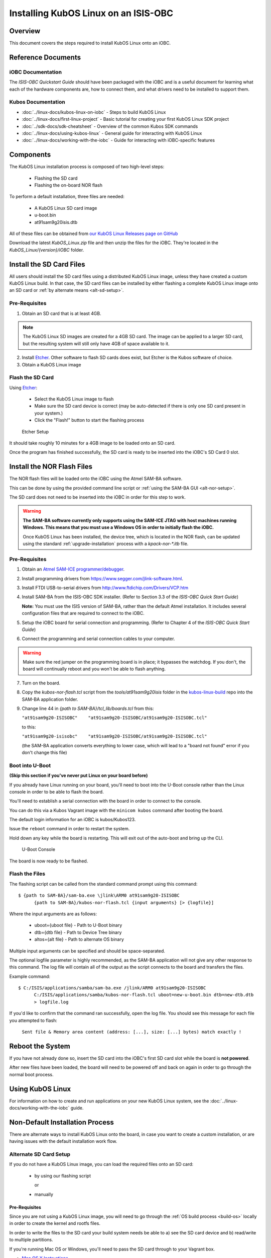 Installing KubOS Linux on an ISIS-OBC
=====================================

Overview
--------

This document covers the steps required to install KubOS Linux onto an iOBC.

Reference Documents
-------------------

iOBC Documentation
~~~~~~~~~~~~~~~~~~

The :title:`ISIS-OBC Quickstart Guide` should have been packaged with the iOBC
and is a useful document for learning what each of the hardware
components are, how to connect them, and what drivers need to be
installed to support them.

Kubos Documentation
~~~~~~~~~~~~~~~~~~~

-  :doc:`../linux-docs/kubos-linux-on-iobc` - Steps to build KubOS Linux
-  :doc:`../linux-docs/first-linux-project` - Basic tutorial for creating your first KubOS
   Linux SDK project
-  :doc:`../sdk-docs/sdk-cheatsheet` - Overview of the common Kubos SDK commands
-  :doc:`../linux-docs/using-kubos-linux` - General guide for interacting with KubOS Linux
-  :doc:`../linux-docs/working-with-the-iobc` - Guide for interacting with iOBC-specific features

Components
----------

The KubOS Linux installation process is composed of two high-level steps:

  - Flashing the SD card
  - Flashing the on-board NOR flash
    
To perform a default installation, three files are needed:

  - A KubOS Linux SD card image
  - u-boot.bin
  - at91sam9g20isis.dtb
  
All of these files can be obtained from `our KubOS Linux Releases page on GitHub <https://github.com/kubostech/kubos-linux-build/releases>`__

Download the latest `KubOS_Linux.zip` file and then unzip the files for the iOBC. They're located in the `KubOS_Linux/{version}/iOBC` folder.

.. _install-sd:

Install the SD Card Files
-------------------------

All users should install the SD card files using a distributed KubOS Linux image, unless they have
created a custom KubOS Linux build. In that case, the SD card files can be installed by either 
flashing a complete KubOS Linux image onto an SD card or :ref:`by alternate means <alt-sd-setup>`.

Pre-Requisites
~~~~~~~~~~~~~~

1. Obtain an SD card that is at least 4GB.

.. note:: 

    The KubOS Linux SD images are created for a 4GB SD card. The image can be applied to a larger SD card, but the
    resulting system will still only have 4GB of space available to it.

 
2. Install `Etcher <https://etcher.io/>`__. Other software to flash SD cards does exist,
   but Etcher is the Kubos software of choice.

3. Obtain a KubOS Linux image


Flash the SD Card
~~~~~~~~~~~~~~~~~

Using `Etcher <https://etcher.io/>`__:

  - Select the KubOS Linux image to flash
  - Make sure the SD card device is correct (may be auto-detected if there is only one SD card present
    in your system.)
  - Click the "Flash!" button to start the flashing process
  
.. figure:: ../images/iOBC/etcher.png
   :alt: Etcher Setup

   Etcher Setup
  
It should take roughly 10 minutes for a 4GB image to be loaded onto an SD card.

Once the program has finished successfully, the SD card is ready to be inserted
into the iOBC's SD Card 0 slot.

Install the NOR Flash Files
---------------------------

The NOR flash files will be loaded onto the iOBC using the Atmel SAM-BA software.

This can be done by using the provided command line script or :ref:`using the SAM-BA GUI <alt-nor-setup>`.

The SD card does not need to be inserted into the iOBC in order for this step to work.

.. warning::

    **The SAM-BA software currently only supports using the SAM-ICE JTAG with host machines
    running Windows. This means that you must use a Windows OS in order to initially flash
    the iOBC.**
    
    Once KubOS Linux has been installed, the device tree, which is located in the NOR flash,
    can be updated using the standard :ref:`upgrade-installation` process with a `kpack-nor-*.itb`
    file.

Pre-Requisites
~~~~~~~~~~~~~~

1. Obtain an `Atmel SAM-ICE programmer/debugger <http://www.atmel.com/tools/atmelsam-ice.aspx>`__.
2. Install programming drivers from https://www.segger.com/jlink-software.html.
3. Install FTDI USB-to-serial drivers from http://www.ftdichip.com/Drivers/VCP.htm
4. Install SAM-BA from the ISIS-OBC SDK installer. 
   (Refer to Section 3.3 of the `ISIS-OBC Quick Start Guide`)
   
   **Note:** You must use the ISIS version of SAM-BA, rather than the default
   Atmel installation. It includes several configuration files that are required
   to connect to the iOBC.
5. Setup the iOBC board for serial connection and programming. (Refer to
   Chapter 4 of the `ISIS-OBC Quick Start Guide`)
6. Connect the programming and serial connection cables to your
   computer.

.. warning::

    Make sure the red jumper on the programming board is in place; it bypasses
    the watchdog. If you don't, the board will continually reboot and you won't be
    able to flash anything.
    
7. Turn on the board.

8. Copy the `kubos-nor-flash.tcl` script from the `tools/at91sam9g20isis` folder in
   the `kubos-linux-build <https://github.com/kubostech/kubos-linux-build>`__ repo
   into the SAM-BA application folder.
9. Change line 44 in `{path to SAM-BA}/tcl_lib/boards.tcl` from this:

   ``"at91sam9g20-ISISOBC"    "at91sam9g20-ISISOBC/at91sam9g20-ISISOBC.tcl"``
   
   to this:
   
   ``"at91sam9g20-isisobc"    "at91sam9g20-ISISOBC/at91sam9g20-ISISOBC.tcl"``
   
   (the SAM-BA application converts everything to lower case, which will lead to 
   a "board not found" error if you don't change this file)


Boot into U-Boot
~~~~~~~~~~~~~~~~

**(Skip this section if you've never put Linux on your board before)**

If you already have Linux running on your board, you'll need to boot into the
U-Boot console rather than the Linux console in order to be able to flash the
board.

You'll need to establish a serial connection with the board in order to connect
to the console. 

You can do this via a Kubos Vagrant image with the ``minicom kubos`` command
after booting the board.

The default login information for an iOBC is kubos/Kubos123.

Issue the ``reboot`` command in order to restart the system.

Hold down any key while the board is restarting. This will exit out of the auto-boot and
bring up the CLI.

.. figure:: ../images/iOBC/uboot_console.png
   :alt: U-Boot Console

   U-Boot Console
   
The board is now ready to be flashed.

Flash the Files
~~~~~~~~~~~~~~~

The flashing script can be called from the standard command prompt using this command:

::

    $ {path to SAM-BA}/sam-ba.exe \jlink\ARM0 at91sam9g20-ISISOBC
          {path to SAM-BA}/kubos-nor-flash.tcl {input arguments} [> {logfile}]
    
Where the input arguments are as follows:

  - uboot={uboot file} - Path to U-Boot binary
  - dtb={dtb file} - Path to Device Tree binary
  - altos={alt file} - Path to alternate OS binary
  
Multiple input arguments can be specified and should be space-separated.
  
The optional logfile parameter is highly recommended, as the SAM-BA application will not
give any other response to this command. The log file will contain all of the output as the 
script connects to the board and transfers the files.

Example command:

::

    $ C:/ISIS/applications/samba/sam-ba.exe /jlink/ARM0 at91sam9g20-ISISOBC 
          C:/ISIS/applications/samba/kubos-nor-flash.tcl uboot=new-u-boot.bin dtb=new-dtb.dtb 
          > logfile.log
 
If you'd like to confirm that the command ran successfully, open the log file. You should see
this message for each file you attempted to flash:

    ``Sent file & Memory area content (address: [...], size: [...] bytes) match exactly !``

Reboot the System
-----------------

If you have not already done so, insert the SD card into the iOBC's first SD card
slot while the board is **not powered**.

After new files have been loaded, the board will need to be powered off and back
on again in order to go through the normal boot process.

Using KubOS Linux
-----------------

For information on how to create and run applications on your new KubOS Linux system, see the
:doc:`../linux-docs/working-with-the-iobc` guide.


Non-Default Installation Process
--------------------------------

There are alternate ways to install KubOS Linux onto the board, in case you want to create a custom
installation, or are having issues with the default installation work flow.

.. _alt-sd-setup:

Alternate SD Card Setup
~~~~~~~~~~~~~~~~~~~~~~~

If you do not have a KubOS Linux image, you can load the required files onto an SD card:

  - by using our flashing script
  
    or
  
  - manually

Pre-Requisites
^^^^^^^^^^^^^^

Since you are not using a KubOS Linux image, you will need to go through the :ref:`OS build process <build-os>`
locally in order to create the kernel and rootfs files.

In order to write the files to the SD card your build system needs be able to a)
see the SD card device and b) read/write to multiple partitions.

If you're running Mac OS or Windows, you'll need to pass the SD card through to
your Vagrant box.

-  `Mac OS X Instructions <https://www.geekytidbits.com/mount-sd-card-virtualbox-from-mac-osx/>`__
-  `Windows Instructions <http://rizwanansari.net/access-sd-card-on-linux-from-windows-using-virtualbox/>`__

If you're running Linux, you can either pass through the SD card to your Vagrant
box via the VirtualBox Manager, or run the whole build process natively.

Get the Device Name
^^^^^^^^^^^^^^^^^^^

To start, find the name of your SD card in your system:

::

    $ sudo fdisk -l

You should see a device that looks like this:

::

    Disk /dev/sdb: 3.8 GiB, 4025483264 bytes, 7862272 sectors
    Units: sectors of 1 * 512 = 512 bytes
    Sector size (logical/physical): 512 bytes / 512 bytes
    I/O size (minimum/optimal): 512 bytes / 512 bytes
    Disklabel type: dos
    Disk identifier: 0xf39e6ab1

In this example '/dev/sdb' is the name of the SD card. You might also see
'/dev/mmcblk0'. You'll need to use this name in all future commands.

Method 1: Run the Formatting/Flashing Script
^^^^^^^^^^^^^^^^^^^^^^^^^^^^^^^^^^^^^^^^^^^^

A script is available to format the SD card and then load the latest
KubOS Linux kernel and root filesystem.

Navigate to the 'kubos-linux-build/tools' directory.

Run the ``format-sd.sh`` script. You might need to run as root to get
permissions for certain steps.

The script has optional parameters: 

- ``-d {device}`` - Specify the name of the SD card device. The default is
  '/dev/sdb' 
- ``-s {size}`` - Size, in MB, of the SD card. The default is 4000 (4GB). 
- ``-w`` - Specify that the SD card should be wiped before formatting. Useful
  if there was any data previously on the card. **Note** Wiping a 4GB SD card
  takes about 10 minutes. 
- ``-p`` - Specify that existing kpack-base.itb and kernel files should be
  copied into the appropriate partitions 
- ``-pp`` - Specify that the kpack-base.itb and kernel files should be built
  and then copied to their partitions 
- ``-ppp`` - Specify that the SD card should not be formatted. Only build and
  copy the kpack and kernel files. 
- ``-b {branch}`` - Specify the branch name of U-Boot that has been built. The
  default is 'master'. This option should not need to be used outside of
  development.

So if I wanted to wipe my SD card and then build and load the new kernel files,
I would run:

::

    $ ./format-sd.sh -wpp

Once the script has finished successfully, the SD card is ready to be inserted
into the iOBC's SD Card 0 slot.

Method 2: Manual Format/Flash Process
^^^^^^^^^^^^^^^^^^^^^^^^^^^^^^^^^^^^^

If for some reason you'd like to format the SD card and load the bare minimum
files onto it manually, follow this process.

Partition the SD Card
#####################

First, you'll need to set up the partitions on the SD card (for readability,
we'll be using device name '/dev/sdb'. Be sure to replace with the device name
of your SD card):

Create a partition table

::

    $ sudo parted /dev/sdb mklabel msdos y

Create the partitions

::

    $ sudo parted /dev/sdb mkpart primary ext4 4M 3856M
    $ sudo parted /dev/sdb mkpart extended 3856M 3996M
    $ sudo parted /dev/sdb mkpart logical fat16 3856M 3876M
    $ sudo parted /dev/sdb mkpart logical ext4 3876M 3896M
    $ sudo parted /dev/sdb mkpart logical ext4 3896M 3996M

Configure the partitions (ex. /dev/sdb1)

::

    $ sudo mkfs.ext4 /dev/sdb1
    $ sudo mkfs.fat /dev/sdb5
    $ sudo mkfs.ext4 /dev/sdb6
    $ sudo mkfs.ext4 /dev/sdb7

Create the Kernel File
######################

The BuildRoot build process creates the zImage file, which is a self-extracting
kernel image. In order to help detect corruption, we package that into an
\*.itb file, which includes a checksum value that can be validated during boot time.

Navigate to your 'kubos-linux-build' folder and open the 'tools' directory.

Run the ``kubos-kernel.sh`` script.

The script has optional parameters (which are unlikely to be needed): 

- ``-i {input-file}`` - Specify the name of the
  \*.its file to use. This file describes the files that will be packaged and their usage configuration options. The default is 'kubos-kernel.its', which should also be located in the 'tools' directory. 
-  ``-b {branch}`` - Specify the branch name of U-Boot that has been built.
   The default is 'master'. This option should not need to be used outside of
   development. 

The script will create the 'kubos-kernel.itb' file.

Copy the files
##############

Next, you'll need to copy the kernel file into the boot partition and the rootfs
into the rootfs partition

From your project folder:

Create mount folders

::

    $ mkdir boot
    $ mkdir rootfs

Mount the partitions (replace '/dev/sdb' with the name of your SD card device)

::

    $ sudo mount /dev/sdb5 boot
    $ sudo mount /dev/sdb6 rootfs

Copy the kubos-kernel.itb file into partition 5. It will need to be renamed to
'kernel'.

::

    $ sudo cp buildroot-2017.02.8/output/images/kubos-kernel.itb boot/kernel

Untar the rootfs into partition 6

::

    $ sudo tar -xvf buildroot-2017.02.8/output/images/rootfs.tar -C rootfs

Unmount the partitions

::

    $ sudo umount /dev/sdb5
    $ sudo umount /dev/sdb6

Remove the SD card and insert it into iOBC SD card slot 0.

.. _alt-nor-setup:

Alternate NOR Flash Setup
~~~~~~~~~~~~~~~~~~~~~~~~~

You must still use the Atmel SAM-BA software on a Windows machine in order to flash the required files
into the iOBC NOR flash. However, you can use the SAM-BA software directly to do so, rather than using
the previously provided script.

Pre-Requisites
^^^^^^^^^^^^^^

1. Obtain an `Atmel SAM-ICE programmer/debugger <http://www.atmel.com/tools/atmelsam-ice.aspx>`__.
2. Install programming drivers from https://www.segger.com/jlink-software.html.
3. Install FTDI USB-to-serial drivers from http://www.ftdichip.com/Drivers/VCP.htm
4. Install SAM-BA from the ISIS-OBC SDK installer. 
   (Refer to Section 3.3 of the `ISIS-OBC Quick Start Guide`)
   
   **Note:** You must use the ISIS version of SAM-BA, rather than the default
   Atmel installation. It includes several configuration files that are required
   to connect to the iOBC.
5. Setup the iOBC board for serial connection and programming. (Refer to
   Chapter 4 of the `ISIS-OBC Quick Start Guide`)
6. Connect the programming and serial connection cables to your
   computer.

.. warning::

    Make sure the red jumper on the programming board is in place; it bypasses
    the watchdog. If you don't, the board will continually reboot and you won't be
    able to flash anything.

7. Turn on the board.
    
8. Obtain the NOR flash files either from Kubos, or from your own :ref:`local build <build-os>`:
    
    - u-boot.bin
    - at91sam9g20isis.dtb    
    
Boot into U-Boot
^^^^^^^^^^^^^^^^

**(Skip this section if you've never put Linux on your board before)**

If you already have Linux running on your board, you'll need to boot into the
U-Boot console rather than the Linux console in order to be able to flash the
board.

You'll need to establish a serial connection with the board in order to connect
to the console. 

You can do this via a Kubos Vagrant image with the ``minicom kubos`` command
after booting the board.

The default login information for an iOBC is kubos/Kubos123.

Issue the ``reboot`` command in order to restart the system.

Hold down any key while the board is restarting. This will exit out of the auto-boot and
bring up the CLI.

.. figure:: ../images/iOBC/uboot_console.png
   :alt: U-Boot Console

   U-Boot Console

The board is now ready to be flashed.    
    
Installation
^^^^^^^^^^^^

Start SAM-BA
############

Start up SAM-BA. You'll want to select the at91sam9g20-ISISOBC option from the
'Select your board' drop-down.

.. figure:: ../images/iOBC/samba_connection_select.png
   :alt: SAM-BA Connection Selection

   SAM-BA Connection Selection

Enable Flashing
###############

Execute the 'Enable NorFlash' script. This will prep the board to enable
flashing.

.. figure:: ../images/iOBC/samba_enable_norflash.png
   :alt: SAM-BA Enable NorFlash

   SAM-BA Enable NorFlash

Flash U-Boot
############

Select the uboot.bin file in the 'Send File Name' field.

Make sure that 'Address' is set to 0xA000.

Click 'Send File'

.. figure:: ../images/iOBC/samba_send_uboot.png
   :alt: SAM-BA Send U-Boot

   SAM-BA Send U-Boot
   
Click 'Compare sent file with memory' after the file transfer has completed to confirm
that all data was sent successfully.

Flash Device Tree
#################

Select the at91sam9g20isis.dtb file in the 'Send File Name' field (you'll need
to view all file types in order to see the .dtb file)

Set 'Address' to 0x70000.

Click 'Send File'

.. figure:: ../images/iOBC/samba_send_dtb.png
   :alt: SAM-BA Send DTB

   SAM-BA Send DTB
   
Click 'Compare sent file with memory' after the file transfer has completed to confirm
that all data was sent successfully.

Reboot the System
~~~~~~~~~~~~~~~~~

After new files have been loaded, the board will need to be powered off and back
on again in order to go through the normal boot process.
